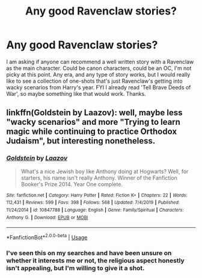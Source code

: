 #+TITLE: Any good Ravenclaw stories?

* Any good Ravenclaw stories?
:PROPERTIES:
:Author: NerdLife314
:Score: 4
:DateUnix: 1584305575.0
:DateShort: 2020-Mar-16
:FlairText: Request
:END:
I am asking if anyone can recommend a well written story with a Ravenclaw as the main character. Could be canon characters, could be an OC, I'm not picky at this point. Any era, and any type of story works, but I would really like to see a collection of one-shots that's just Ravenclaw's getting into wacky scenarios from Harry's year. FYI I already read 'Tell Brave Deeds of War', so maybe something like that would work. Thanks.


** linkffn(Goldstein by Laazov): well, maybe less "wacky scenarios" and more "Trying to learn magic while continuing to practice Orthodox Judaism", but interesting nonetheless.
:PROPERTIES:
:Author: turbinicarpus
:Score: 3
:DateUnix: 1584349731.0
:DateShort: 2020-Mar-16
:END:

*** [[https://www.fanfiction.net/s/10847788/1/][*/Goldstein/*]] by [[https://www.fanfiction.net/u/6157127/Laazov][/Laazov/]]

#+begin_quote
  What's a nice Jewish boy like Anthony doing at Hogwarts? Well, for starters, his name isn't really Anthony. Winner of the Fanfiction Booker's Prize 2014. Year One complete.
#+end_quote

^{/Site/:} ^{fanfiction.net} ^{*|*} ^{/Category/:} ^{Harry} ^{Potter} ^{*|*} ^{/Rated/:} ^{Fiction} ^{K+} ^{*|*} ^{/Chapters/:} ^{22} ^{*|*} ^{/Words/:} ^{112,431} ^{*|*} ^{/Reviews/:} ^{599} ^{*|*} ^{/Favs/:} ^{398} ^{*|*} ^{/Follows/:} ^{568} ^{*|*} ^{/Updated/:} ^{7/4/2019} ^{*|*} ^{/Published/:} ^{11/24/2014} ^{*|*} ^{/id/:} ^{10847788} ^{*|*} ^{/Language/:} ^{English} ^{*|*} ^{/Genre/:} ^{Family/Spiritual} ^{*|*} ^{/Characters/:} ^{Anthony} ^{G.} ^{*|*} ^{/Download/:} ^{[[http://www.ff2ebook.com/old/ffn-bot/index.php?id=10847788&source=ff&filetype=epub][EPUB]]} ^{or} ^{[[http://www.ff2ebook.com/old/ffn-bot/index.php?id=10847788&source=ff&filetype=mobi][MOBI]]}

--------------

*FanfictionBot*^{2.0.0-beta} | [[https://github.com/tusing/reddit-ffn-bot/wiki/Usage][Usage]]
:PROPERTIES:
:Author: FanfictionBot
:Score: 1
:DateUnix: 1584349801.0
:DateShort: 2020-Mar-16
:END:


*** I've seen this on my searches and have been unsure on whether it interests me or not, the religious aspect honestly isn't appealing, but I'm willing to give it a shot.
:PROPERTIES:
:Author: NerdLife314
:Score: 1
:DateUnix: 1584404578.0
:DateShort: 2020-Mar-17
:END:
